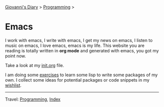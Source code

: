 #+startup: content indent

[[file:../../index.org][Giovanni's Diary]] > [[file:../programming.org][Programming]] >

* Emacs
#+INDEX: Giovanni's Diary!Programming!Emacs

I work with emacs, I write with emacs, I get my news on emacs, I
listen to music on emacs, I love emacs, emacs is my life. This
website you are reading is totally written in *org mode* and generated
with emacs, you got my point now.

Take a look at my [[file:init.org][init.org]] file.

I am doing some [[file:elisp-exercises.org][exercises]] to learn some lisp to write
some packages of my own. I collect some ideas for potential
packages or code snippets in my [[file:wishlist.org][wishlist]].

-----

Travel: [[file:../programming.org][Programming]], [[file:../../theindex.org][Index]]
